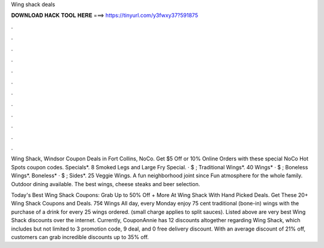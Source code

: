 Wing shack deals



𝐃𝐎𝐖𝐍𝐋𝐎𝐀𝐃 𝐇𝐀𝐂𝐊 𝐓𝐎𝐎𝐋 𝐇𝐄𝐑𝐄 ===> https://tinyurl.com/y3fwxy37?591875



.



.



.



.



.



.



.



.



.



.



.



.

Wing Shack, Windsor Coupon Deals in Fort Collins, NoCo. Get $5 Off or 10% Online Orders with these special NoCo Hot Spots coupon codes. Specials*. 8 Smoked Legs and Large Fry Special. · $ ; Traditional Wings*. 40 Wings* · $ ; Boneless Wings*. Boneless* · $ ; Sides*. 25 Veggie Wings. A fun neighborhood joint since Fun atmosphere for the whole family. Outdoor dining available. The best wings, cheese steaks and beer selection.

Today's Best Wing Shack Coupons: Grab Up to 50% Off + More At Wing Shack With Hand Picked Deals. Get These 20+ Wing Shack Coupons and Deals. 75¢ Wings All day, every Monday enjoy 75 cent traditional (bone-in) wings with the purchase of a drink for every 25 wings ordered. (small charge applies to split sauces). Listed above are very best Wing Shack discounts over the internet. Currently, CouponAnnie has 12 discounts altogether regarding Wing Shack, which includes but not limited to 3 promotion code, 9 deal, and 0 free delivery discount. With an average discount of 21% off, customers can grab incredible discounts up to 35% off.
